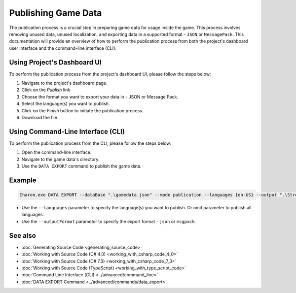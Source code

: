 Publishing Game Data
====================

The publication process is a crucial step in preparing game data for usage inside the game. This process involves removing unused data, unused localization, and exporting data in a supported format - ``JSON`` or ``MessagePack``. This documentation will provide an overview of how to perform the publication process from both the project's dashboard user interface and the command-line interface (CLI).

Using Project's Dashboard UI
-----------------------------

To perform the publication process from the project's dashboard UI, please follow the steps below:

1. Navigate to the project's dashboard page.
2. Click on the *Publish* link.
3. Choose the format you want to export your data in - JSON or Message Pack.
4. Select the language(s) you want to publish.
5. Click on the *Finish* button to initiate the publication process.
6. Download the file.

Using Command-Line Interface (CLI)
-----------------------------------

To perform the publication process from the CLI, please follow the steps below:

1. Open the command-line interface.
2. Navigate to the game data's directory.
3. Use the ``DATA EXPORT`` command to publish the game data.

Example
--------

.. code-block:: bash

  Charon.exe DATA EXPORT --dataBase ".\gamedata.json" --mode publication --languages {en-US} --output ".\StreamingAssets\gamedata_pub.json" --outputFormat json

- Use the ``--languages`` parameter to specify the language(s) you want to publish. Or omit parameter to publish all languages.
- Use the ``--outputFormat`` parameter to specify the export format - ``json`` or ``msgpack``.

See also
--------

- :doc:`Generating Source Code <generating_source_code>`
- :doc:`Working with Source Code (C# 4.0) <working_with_csharp_code_4_0>`
- :doc:`Working with Source Code (C# 7.3) <working_with_csharp_code_7_3>`
- :doc:`Working with Source Code (TypeScript) <working_with_type_script_code>`
- :doc:`Command Line Interface (CLI) <../advanced/command_line>`
- :doc:`DATA EXPORT Command <../advanced/commands/data_export>`
